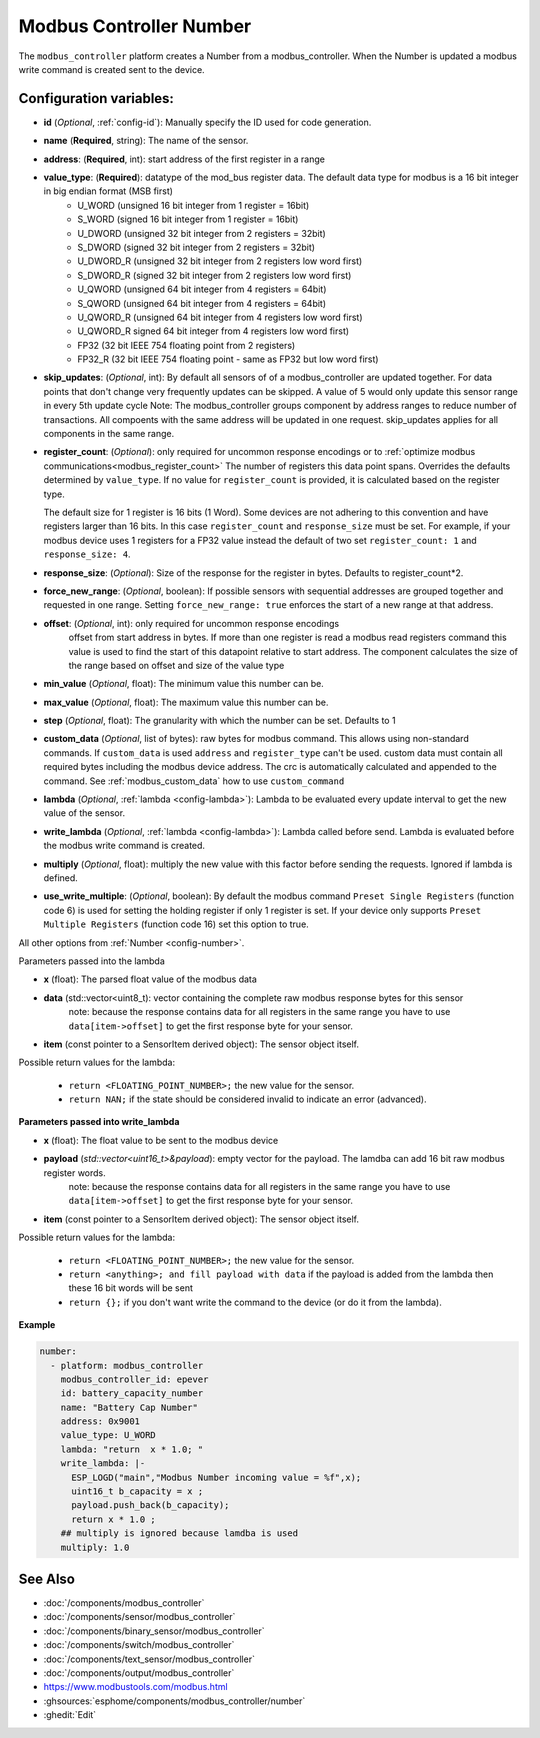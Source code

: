 Modbus Controller Number
========================

.. seo::
    :description: Instructions for setting up a modbus_controller device sensor.

The ``modbus_controller`` platform creates a Number from a modbus_controller.
When the Number is updated a modbus write command is created sent to the device.

Configuration variables:
------------------------

- **id** (*Optional*, :ref:`config-id`): Manually specify the ID used for code generation.
- **name** (**Required**, string): The name of the sensor.
- **address**: (**Required**, int): start address of the first register in a range
- **value_type**: (**Required**): datatype of the mod_bus register data. The default data type for modbus is a 16 bit integer in big endian format (MSB first)
    - U_WORD (unsigned 16 bit integer from 1 register = 16bit)
    - S_WORD (signed 16 bit integer from 1 register = 16bit)
    - U_DWORD (unsigned 32 bit integer from 2 registers = 32bit)
    - S_DWORD (signed 32 bit integer from 2 registers = 32bit)
    - U_DWORD_R (unsigned 32 bit integer from 2 registers low word first)
    - S_DWORD_R (signed 32 bit integer from 2 registers low word first)
    - U_QWORD (unsigned 64 bit integer from 4 registers = 64bit)
    - S_QWORD (unsigned 64 bit integer from 4 registers = 64bit)
    - U_QWORD_R (unsigned 64 bit integer from 4 registers low word first)
    - U_QWORD_R signed 64 bit integer from 4 registers low word first)
    - FP32 (32 bit IEEE 754 floating point from 2 registers)
    - FP32_R (32 bit IEEE 754 floating point - same as FP32 but low word first)

- **skip_updates**: (*Optional*, int): By default all sensors of of a modbus_controller are updated together. For data points that don't change very frequently updates can be skipped. A value of 5 would only update this sensor range in every 5th update cycle
  Note: The modbus_controller groups component by address ranges to reduce number of transactions. All compoents with the same address will be updated in one request. skip_updates applies for all components in the same range.
- **register_count**: (*Optional*): only required for uncommon response encodings or to :ref:`optimize modbus communications<modbus_register_count>`
  The number of registers this data point spans. Overrides the defaults determined by ``value_type``.
  If no value for ``register_count`` is provided, it is calculated based on the register type.

  The default size for 1 register is 16 bits (1 Word). Some devices are not adhering to this convention and have registers larger than 16 bits.  In this case ``register_count`` and  ``response_size`` must be set. For example, if your modbus device uses 1 registers for a FP32 value instead the default of two set ``register_count: 1`` and ``response_size: 4``.
- **response_size**:  (*Optional*): Size of the response for the register in bytes. Defaults to register_count*2.
- **force_new_range**: (*Optional*, boolean): If possible sensors with sequential addresses are grouped together and requested in one range. Setting ``force_new_range: true`` enforces the start of a new range at that address.
- **offset**: (*Optional*, int): only required for uncommon response encodings
    offset from start address in bytes. If more than one register is read a modbus read registers command this value is used to find the start of this datapoint relative to start address. The component calculates the size of the range based on offset and size of the value type
- **min_value** (*Optional*, float): The minimum value this number can be.
- **max_value** (*Optional*, float): The maximum value this number can be.
- **step** (*Optional*, float): The granularity with which the number can be set. Defaults to 1
- **custom_data** (*Optional*, list of bytes): raw bytes for modbus command. This allows using non-standard commands. If ``custom_data`` is used ``address`` and ``register_type`` can't be used.
  custom data must contain all required bytes including the modbus device address. The crc is automatically calculated and appended to the command.
  See :ref:`modbus_custom_data` how to use ``custom_command``
- **lambda** (*Optional*, :ref:`lambda <config-lambda>`):
  Lambda to be evaluated every update interval to get the new value of the sensor.
- **write_lambda** (*Optional*, :ref:`lambda <config-lambda>`): Lambda called before send.
  Lambda is evaluated before the modbus write command is created.
- **multiply** (*Optional*, float): multiply the new value with this factor before sending the requests. Ignored if lambda is defined.
- **use_write_multiple**: (*Optional*, boolean): By default the modbus command ``Preset Single Registers`` (function code 6) is used for setting the holding register if only 1 register is set. If your device only supports ``Preset Multiple Registers`` (function code 16) set this option to true.


All other options from :ref:`Number <config-number>`.

Parameters passed into the lambda

- **x** (float): The parsed float value of the modbus data

- **data** (std::vector<uint8_t): vector containing the complete raw modbus response bytes for this sensor
      note: because the response contains data for all registers in the same range you have to use ``data[item->offset]`` to get the first response byte for your sensor.
- **item** (const pointer to a SensorItem derived object):  The sensor object itself.

Possible return values for the lambda:

 - ``return <FLOATING_POINT_NUMBER>;`` the new value for the sensor.
 - ``return NAN;`` if the state should be considered invalid to indicate an error (advanced).



**Parameters passed into write_lambda**

- **x** (float): The float value to be sent to the modbus device

- **payload** (`std::vector<uint16_t>&payload`): empty vector for the payload. The lamdba can add 16 bit raw modbus register words.
      note: because the response contains data for all registers in the same range you have to use ``data[item->offset]`` to get the first response byte for your sensor.
- **item** (const pointer to a SensorItem derived object):  The sensor object itself.

Possible return values for the lambda:

 - ``return <FLOATING_POINT_NUMBER>;`` the new value for the sensor.
 - ``return <anything>; and fill payload with data`` if the payload is added from the lambda then these 16 bit words will be sent
 - ``return {};`` if you don't want write the command to the device (or do it from the lambda).

**Example**

.. code-block:: yaml

    number:
      - platform: modbus_controller
        modbus_controller_id: epever
        id: battery_capacity_number
        name: "Battery Cap Number"
        address: 0x9001
        value_type: U_WORD
        lambda: "return  x * 1.0; "
        write_lambda: |-
          ESP_LOGD("main","Modbus Number incoming value = %f",x);
          uint16_t b_capacity = x ;
          payload.push_back(b_capacity);
          return x * 1.0 ;
        ## multiply is ignored because lamdba is used
        multiply: 1.0


See Also
--------
- :doc:`/components/modbus_controller`
- :doc:`/components/sensor/modbus_controller`
- :doc:`/components/binary_sensor/modbus_controller`
- :doc:`/components/switch/modbus_controller`
- :doc:`/components/text_sensor/modbus_controller`
- :doc:`/components/output/modbus_controller`
- https://www.modbustools.com/modbus.html
- :ghsources:`esphome/components/modbus_controller/number`
- :ghedit:`Edit`
